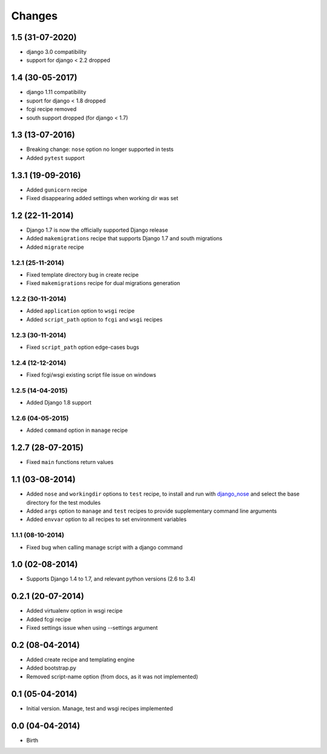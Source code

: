 Changes
=======

1.5 (31-07-2020)
----------------

- django 3.0 compatibility
- support for django < 2.2 dropped

1.4 (30-05-2017)
----------------

- django 1.11 compatibility
- suport for django < 1.8 dropped
- fcgi recipe removed
- south support dropped (for django < 1.7)


1.3 (13-07-2016)
----------------

- Breaking change: ``nose`` option no longer supported in tests
- Added ``pytest`` support

1.3.1 (19-09-2016)
------------------

- Added ``gunicorn`` recipe
- Fixed disappearing added settings when working dir was set


1.2 (22-11-2014)
----------------

- Django 1.7 is now the officially supported Django release
- Added ``makemigrations`` recipe that supports Django 1.7 and south migrations
- Added ``migrate`` recipe

1.2.1 (25-11-2014)
..................

- Fixed template directory bug in create recipe
- Fixed ``makemigrations`` recipe for dual migrations generation

1.2.2 (30-11-2014)
..................

- Added ``application`` option to ``wsgi`` recipe
- Added ``script_path`` option to ``fcgi`` and ``wsgi`` recipes

1.2.3 (30-11-2014)
..................

- Fixed ``script_path`` option edge-cases bugs

1.2.4 (12-12-2014)
..................

- Fixed fcgi/wsgi existing script file issue on windows

1.2.5 (14-04-2015)
..................

- Added Django 1.8 support

1.2.6 (04-05-2015)
..................

- Added ``command`` option in ``manage`` recipe

1.2.7 (28-07-2015)
------------------

- Fixed ``main`` functions return values


1.1 (03-08-2014)
----------------

- Added ``nose`` and ``workingdir`` options to ``test`` recipe, to install
  and run with django_nose_ and select the base directory for the test modules
- Added ``args`` option to ``manage`` and ``test`` recipes to provide
  supplementary command line arguments
- Added ``envvar`` option to all recipes to set environment variables

1.1.1 (08-10-2014)
..................

- Fixed bug when calling manage script with a django command


1.0 (02-08-2014)
----------------

- Supports Django 1.4 to 1.7, and relevant python versions (2.6 to 3.4)


0.2.1 (20-07-2014)
------------------

- Added virtualenv option in wsgi recipe
- Added fcgi recipe
- Fixed settings issue when using --settings argument


0.2 (08-04-2014)
----------------

- Added create recipe and templating engine
- Added bootstrap.py
- Removed script-name option (from docs, as it was not implemented)


0.1 (05-04-2014)
----------------

- Initial version. Manage, test and wsgi recipes implemented

0.0 (04-04-2014)
----------------

- Birth


.. _django_nose: https://pypi.python.org/pypi/django-nose
